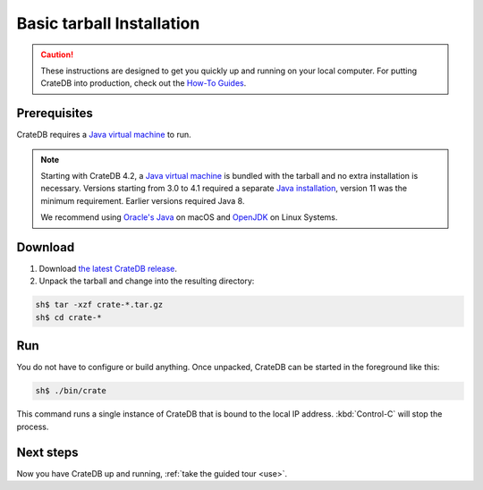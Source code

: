 .. highlight:: sh

.. _install-basic:

==================================
Basic tarball Installation
==================================

.. CAUTION::

   These instructions are designed to get you quickly up and running on your
   local computer. For putting CrateDB into production, check out the `How-To
   Guides`_.

.. SEEALSO::

   This page shows you how get up and running directly from the tarball on any
   `Unix-like system`_.

   Specialised install guides are available for: :ref:`Linux <install-linux>`,
   :ref:`macOS <install-macos>`, :ref:`Microsoft Windows <install-windows>`, and
   :ref:`Docker <install-docker>`.


.. _install-basic-prereq:

Prerequisites
=============

CrateDB requires a `Java virtual machine`_ to run.

.. NOTE::

    Starting with CrateDB 4.2, a `Java virtual machine`_ is bundled with the
    tarball and no extra installation is necessary. Versions starting from 3.0
    to 4.1 required a separate `Java installation`_, version 11 was the minimum
    requirement. Earlier versions required Java 8.

    We recommend using `Oracle's Java`_ on macOS and OpenJDK_ on Linux Systems.


.. _install-basic-download:

Download
========

1. Download `the latest CrateDB release`_.
2. Unpack the tarball and change into the resulting directory:

.. code-block:: console

   sh$ tar -xzf crate-*.tar.gz
   sh$ cd crate-*

.. SEEALSO::

   Other releases of CrateDB are `also available`_.

   Check out the `release notes`_ for specific information about each CrateDB
   release.


.. _install-basic-run:

Run
===

You do not have to configure or build anything. Once unpacked, CrateDB can be
started in the foreground like this:

.. code-block:: console

   sh$ ./bin/crate

This command runs a single instance of CrateDB that is bound to the local IP
address. :kbd:`Control-C` will stop the process.

.. SEEALSO::

   Consult the `CrateDB reference documentation`_ for help using this command.


.. _install-basic-next:

Next steps
==========

Now you have CrateDB up and running, :ref:`take the guided tour <use>`.


.. _also available: https://cdn.crate.io/downloads/releases/
.. _An introductory tutorial: https://crate.io/docs/crate/guide/tutorials/hello.html
.. _bootstrap checks: https://crate.io/docs/crate/guide/en/latest/admin/bootstrap-checks.html
.. _crash: https://crate.io/docs/crate/guide/getting_started/connect/crash.html
.. _CrateDB reference documentation: https://crate.io/docs/crate/reference/en/latest/cli-tools.html
.. _How to run CrateDB in a multi node setup: https://crate.io/docs/crate/guide/getting_started/scale/multi_node_setup.html
.. _How-To Guides: https://crate.io/docs/crate/howtos/en/latest/
.. _install section: https://crate.io/docs/crate/guide/getting_started/install/index.html
.. _Java installation: https://www.oracle.com/java/technologies/javase-downloads.html
.. _Java virtual machine: https://en.wikipedia.org/wiki/Java_virtual_machine
.. _OpenJDK: https://openjdk.java.net/projects/jdk/11/
.. _Oracle's Java: https://www.java.com/en/download/help/mac_install.html
.. _release notes: https://crate.io/docs/crate/reference/en/latest/appendices/release-notes/index.html
.. _the latest CrateDB release: https://crate.io/download/
.. _Unix-like system: https://en.wikipedia.org/wiki/Unix-like
.. _web administration interface: https://crate.io/docs/crate/guide/getting_started/connect/admin_ui.html
